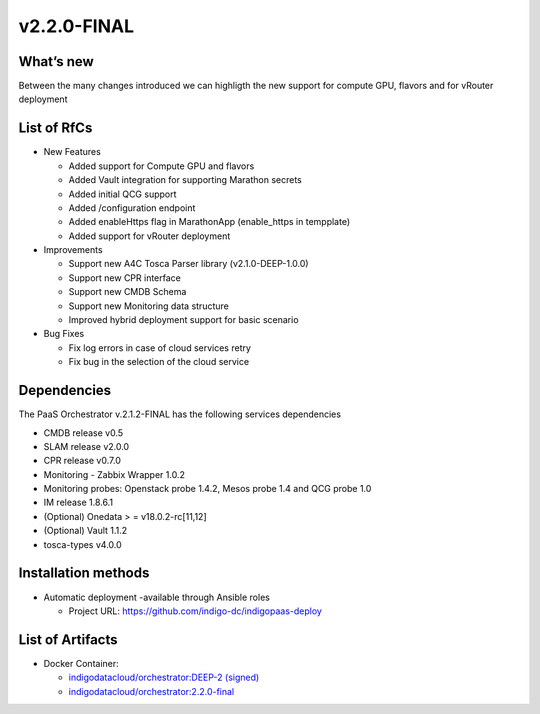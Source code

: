 v2.2.0-FINAL
------------

What’s new
~~~~~~~~~~

Between the many changes introduced we can highligth the new support for compute GPU, flavors and for vRouter deployment

List of RfCs
~~~~~~~~~~~~

* New Features

  * Added support for Compute GPU and flavors
  * Added Vault integration for supporting Marathon secrets
  * Added initial QCG support
  * Added /configuration endpoint
  * Added enableHttps flag in MarathonApp (enable_https in tempplate)
  * Added support for vRouter deployment

* Improvements

  * Support new A4C Tosca Parser library (v2.1.0-DEEP-1.0.0)
  * Support new CPR interface
  * Support new CMDB Schema
  * Support new Monitoring data structure
  * Improved hybrid deployment support for basic scenario

* Bug Fixes

  * Fix log errors in case of cloud services retry
  * Fix bug in the selection of the cloud service

Dependencies
~~~~~~~~~~~~

The PaaS Orchestrator v.2.1.2-FINAL has the following services dependencies

* CMDB release v0.5
* SLAM release v2.0.0
* CPR release v0.7.0
* Monitoring - Zabbix Wrapper 1.0.2
* Monitoring probes: Openstack probe 1.4.2, Mesos probe 1.4 and QCG probe 1.0
* IM release 1.8.6.1
* (Optional) Onedata > = v18.0.2-rc[11,12]
* (Optional) Vault 1.1.2
* tosca-types v4.0.0

Installation methods
~~~~~~~~~~~~~~~~~~~~

* Automatic deployment -available through Ansible roles

  * Project URL: https://github.com/indigo-dc/indigopaas-deploy


List of Artifacts
~~~~~~~~~~~~~~~~~
* Docker Container:

  * `indigodatacloud/orchestrator:DEEP-2 (signed) <https://hub.docker.com/layers/indigodatacloud/orchestrator/DEEP-2/images/sha256-70a1c871a5ab5b4bdf0440ba015acd0f125c0ed5b2cdb0677054d3ea3ae85084>`_
  * `indigodatacloud/orchestrator:2.2.0-final <https://hub.docker.com/layers/indigodatacloud/orchestrator/2.2.0-final/images/sha256-70a1c871a5ab5b4bdf0440ba015acd0f125c0ed5b2cdb0677054d3ea3ae85084>`_
